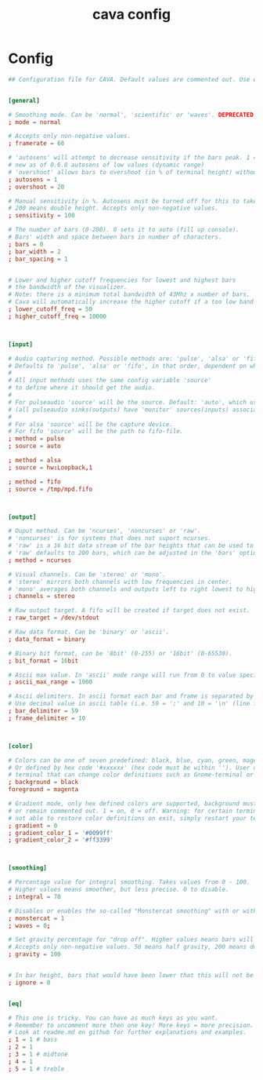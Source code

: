 #+TITLE: cava config
#+PROPERTY: header-args  :results silent :tangle ../../dots/cava/.config/cava/config :mkdirp yes
* Config
#+BEGIN_SRC conf
## Configuration file for CAVA. Default values are commented out. Use either ';' or '#' for commenting.


[general]

# Smoothing mode. Can be 'normal', 'scientific' or 'waves'. DEPRECATED as of 0.6.0
; mode = normal

# Accepts only non-negative values.
; framerate = 60

# 'autosens' will attempt to decrease sensitivity if the bars peak. 1 = on, 0 = off
# new as of 0.6.0 autosens of low values (dynamic range)
# 'overshoot' allows bars to overshoot (in % of terminal height) without initiating autosens. DEPRECATED as of 0.6.0
; autosens = 1
; overshoot = 20

# Manual sensitivity in %. Autosens must be turned off for this to take effect.
# 200 means double height. Accepts only non-negative values.
; sensitivity = 100

# The number of bars (0-200). 0 sets it to auto (fill up console).
# Bars' width and space between bars in number of characters.
; bars = 0
; bar_width = 2
; bar_spacing = 1


# Lower and higher cutoff frequencies for lowest and highest bars
# the bandwidth of the visualizer.
# Note: there is a minimum total bandwidth of 43Mhz x number of bars.
# Cava will automatically increase the higher cutoff if a too low band is specified.
; lower_cutoff_freq = 50
; higher_cutoff_freq = 10000



[input]

# Audio capturing method. Possible methods are: 'pulse', 'alsa' or 'fifo'.
# Defaults to 'pulse', 'alsa' or 'fifo', in that order, dependent on what support cava was built with.
#
# All input methods uses the same config variable 'source'
# to define where it should get the audio.
#
# For pulseaudio 'source' will be the source. Default: 'auto', which uses the monitor source of the default sink
# (all pulseaudio sinks(outputs) have 'monitor' sources(inputs) associated with them).
#
# For alsa 'source' will be the capture device.
# For fifo 'source' will be the path to fifo-file.
; method = pulse
; source = auto

; method = alsa
; source = hw:Loopback,1

; method = fifo
; source = /tmp/mpd.fifo



[output]

# Ouput method. Can be 'ncurses', 'noncurses' or 'raw'.
# 'noncurses' is for systems that does not suport ncurses.
# 'raw' is a 16 bit data stream of the bar heights that can be used to send to other applications.
# 'raw' defaults to 200 bars, which can be adjusted in the 'bars' option above.
; method = ncurses

# Visual channels. Can be 'stereo' or 'mono'.
# 'stereo' mirrors both channels with low frequencies in center.
# 'mono' averages both channels and outputs left to right lowest to highest frequencies.
; channels = stereo

# Raw output target. A fifo will be created if target does not exist.
; raw_target = /dev/stdout

# Raw data format. Can be 'binary' or 'ascii'.
; data_format = binary

# Binary bit format, can be '8bit' (0-255) or '16bit' (0-65530).
; bit_format = 16bit

# Ascii max value. In 'ascii' mode range will run from 0 to value specified here
; ascii_max_range = 1000

# Ascii delimiters. In ascii format each bar and frame is separated by a delimiters.
# Use decimal value in ascii table (i.e. 59 = ';' and 10 = '\n' (line feed)).
; bar_delimiter = 59
; frame_delimiter = 10



[color]

# Colors can be one of seven predefined: black, blue, cyan, green, magenta, red, white, yellow.
# Or defined by hex code '#xxxxxx' (hex code must be within ''). User defined colors requires a
# terminal that can change color definitions such as Gnome-terminal or rxvt.
; background = black
foreground = magenta

# Gradient mode, only hex defined colors are supported, background must also be defined in hex
# or remain commented out. 1 = on, 0 = off. Warning: for certain terminal emulators cava will
# not able to restore color definitions on exit, simply restart your terminal to restore colors.
; gradient = 0
; gradient_color_1 = '#0099ff'
; gradient_color_2 = '#ff3399'



[smoothing]

# Percentage value for integral smoothing. Takes values from 0 - 100.
# Higher values means smoother, but less precise. 0 to disable.
; integral = 70

# Disables or enables the so-called "Monstercat smoothing" with or without "waves". Set to 0 to disable.
; monstercat = 1
; waves = 0;

# Set gravity percentage for "drop off". Higher values means bars will drop faster.
# Accepts only non-negative values. 50 means half gravity, 200 means double. Set to 0 to disable "drop off".
; gravity = 100


# In bar height, bars that would have been lower that this will not be drawn.
; ignore = 0


[eq]

# This one is tricky. You can have as much keys as you want.
# Remember to uncomment more then one key! More keys = more precision.
# Look at readme.md on github for further explanations and examples.
; 1 = 1 # bass
; 2 = 1
; 3 = 1 # midtone
; 4 = 1
; 5 = 1 # treble
#+END_SRC
